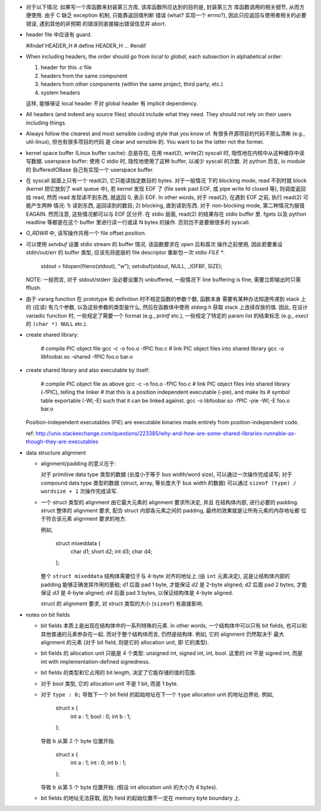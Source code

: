 - 对于以下情况: 如果写一个库函数来封装第三方库, 该库函数所应达到的目的是, 封装第三方
  库函数调用的相关细节, 从而方便使用. 由于 C 缺乏 exception 机制, 只能靠返回值判断
  错误 (what? 实现一个 errno?), 因此只应返回与使用者相关的必要错误, 遇到其他的非预期
  的错误则直接输出错误信息并 abort.

- header file 中应该有 guard.

  .. code:: cpp
  #ifndef HEADER_H
  # define HEADER_H
  ...
  #endif

- When including headers, the order should go from *local to global*, each
  subsection in alphabetical order:

  1. header for this `.c` file
  2. headers from the same component
  3. headers from other components (within the same project, third party, etc.)
  4. system headers

  这样, 能够保证 local header 不对 global header 有 implicit dependency.

- All headers (and indeed any source files) should include what they need.
  They should not rely on their users including things.

- Always follow the clearest and most sensible coding style that you know of.
  有很多开源项目的代码不那么清晰 (e.g., util-linux), 但也有很多项目的代码
  是 clear and sensible 的. You want to be the latter not the former.

- kernel space buffer (Linux buffer cache): 总是存在, 在用 read(2), write(2)
  syscall 时, 隐性地在内核中从这种缓存中读写数据.
  userspace buffer: 使用 C stdio 时, 隐性地使用了这种 buffer, 以减少 syscall
  的次数. 对 python 而言, io module 的 BufferedIOBase 自己有实现一个 userspace
  buffer.

- 在 syscall 层面上只有一个 read(2), 它只能读指定数目的 bytes. 对于一般情况
  下的 blocking mode, read 不到时就 block (kernel 把它放到了 wait queue 中),
  若 kernel 发现 EOF 了 (file seek past EOF, 或 pipe write fd closed 等),
  则调度返回给 read, 然而 read 发现读不到东西, 就返回 0, 表示 EOF.
  In other words, 对于 read(2), 在遇到 EOF 之前, 执行 read(2) 可能产生两种
  情况: 1) 读到东西, 返回读到的数目; 2) blocking, 直到读到东西. 对于 non-blocking
  mode, 第二种情况为报错 EAGAIN. 然而注意, 这些情况都可以与 EOF 区分开.
  在 stdio 层面, read(2) 的结果存在 stdio buffer 里. fgets 以及 python readline
  等都是在这个 buffer 里进行读一行或读 N bytes 的操作. 否则岂不是要做很多的 syscall.

- `O_RDWR` 中, 读写操作共用一个 file offset position.

- 可以使用 `setvbuf` 设置 stdio stream 的 buffer 情况. 该函数要求在 `open` 后和首次
  操作之前使用, 因此若要重设 stdin/out/err 的 buffer 类型, 应该先将底层的 file
  descriptor 重新包一次 stdio `FILE *`.

    .. code:: cpp
    stdout = fdopen(fileno(stdout), "w");
    setvbuf(stdout, NULL, _IOFBF, SIZE);

  NOTE: 一般而言, 对于 stdout/stderr 没必要设置为 unbuffered, 一般情况下 line buffering
  is fine, 需要立即输出时只需 fflush.

- 由于 vararg function 在 prototype 和 definition 时不规定函数的参数个数, 函数本身
  需要有某种办法知道传递到 stack 上的 (应该) 有几个参数, 以及这些参数的类型是什么,
  然后在函数体中使用 `stdarg.h` 获取 stack 上连续存放的值.
  因此, 在设计 variadic function 时, 一些规定了需要一个 format (e.g., `printf` etc.),
  一些规定了特定的 param list 的结束标志 (e.g., `execl` 的 ``(char *) NULL`` etc.).

- create shared library:

    .. code:: sh
    # compile PIC object file
    gcc -c -o foo.o -fPIC foo.c
    # link PIC object files into shared library
    gcc -o libfoobar.so -shared -fPIC foo.o bar.o

- create shared library and also executable by itself:

    .. code:: sh
    # compile PIC object file as above
    gcc -c -o foo.o -fPIC foo.c
    # link PIC object files into shared library (-fPIC), telling the linker
    # that this is a position independent executable (-pie), and make its
    # symbol table exportable (-Wl,-E) such that it can be linked against.
    gcc -o libfoobar.so -fPIC -pie -Wl,-E foo.o bar.o

  Position-independent executables (PIE) are executable binaries made entirely
  from position-independent code.

  ref: http://unix.stackexchange.com/questions/223385/why-and-how-are-some-shared-libraries-runnable-as-though-they-are-executables

- data structure alignment

  * alignment/padding 的意义在于:

    对于 primitive data type 类型的数据 (长度小于等于 bus width/word size),
    可以通过一次操作完成读写; 对于 compound data type 类型的数据 (struct,
    array, 等长度大于 bus width 的数据) 可以通过 ``sizeof (type) / wordsize + 1``
    次操作完成读写.

  * 一个 struct 类型的 alignment 由它最大元素的 alignment 要求所决定, 并且
    在结构体内部, 进行必要的 padding. struct 整体的 alignment 要求, 配合
    struct 内部各元素之间的 padding, 最终的效果就是让所有元素的内存地址都
    位于符合该元素 alignment 要求的地方.

    例如,

      .. code:: cpp
      struct mixeddata {
        char d1;
        short d2;
        int d3;
        char d4;
      };

    整个 ``struct mixeddata`` 结构体需要位于与 4-byte 对齐的地址上 (由 ``int``
    元素决定), 这是让结构体内部的 padding 能够正确发挥作用的基础; `d1` 后面
    pad 1 byte, 才能保证 `d2` 是 2-byte aligned; `d2` 后面 pad 2 bytes, 才能
    保证 `d3` 是 4-byte aligned; `d4` 后面 pad 3 bytes, 以保证结构体是 4-byte
    aligned.

    struct 的 alignment 要求, 对 struct 类型的大小 (``sizeof``) 有直接影响.

- notes on bit fields

  * bit fields 本质上是出现在结构体中的一系列特殊的元素. In other words,
    一个结构体中可以只有 bit fields, 也可以和其他普通的元素参杂在一起.
    而对于整个结构体而言, 仍然是结构体. 例如, 它的 alignment 仍然取决于
    最大 alignment 的元素 (对于 bit field, 则是它的 allocation unit, 即
    它的类型).

  * bit fields 的 allocation unit 只能是 4 个类型: unsigned int, signed int,
    int, bool. 这里的 int 不是 signed int, 而是 int with implementation-defined
    signedness.

  * bit fields 的类型和它占用的 bit length, 决定了它能存储的值的范围.

  * 对于 bool 类型, 它的 allocation unit 不是 1 bit, 而是 1 byte.

  * 对于 ``type : 0;`` 导致下一个 bit field 的起始地址在下一个 ``type``
    allocation unit 的地址边界处. 例如,

      .. code:: cpp
      struct x {
        int a : 1;
        bool : 0;
        int b : 1;
      };

    导致 b 从第 2 个 byte 位置开始.

      .. code:: cpp
      struct x {
        int a : 1;
        int : 0;
        int b : 1;
      };

    导致 b 从第 5 个 byte 位置开始. (假设 int allocation unit 的大小为 4 bytes).

  * bit fields 的地址无法获取, 因为 field 的起始位置不一定在 memory byte boundary 上.
